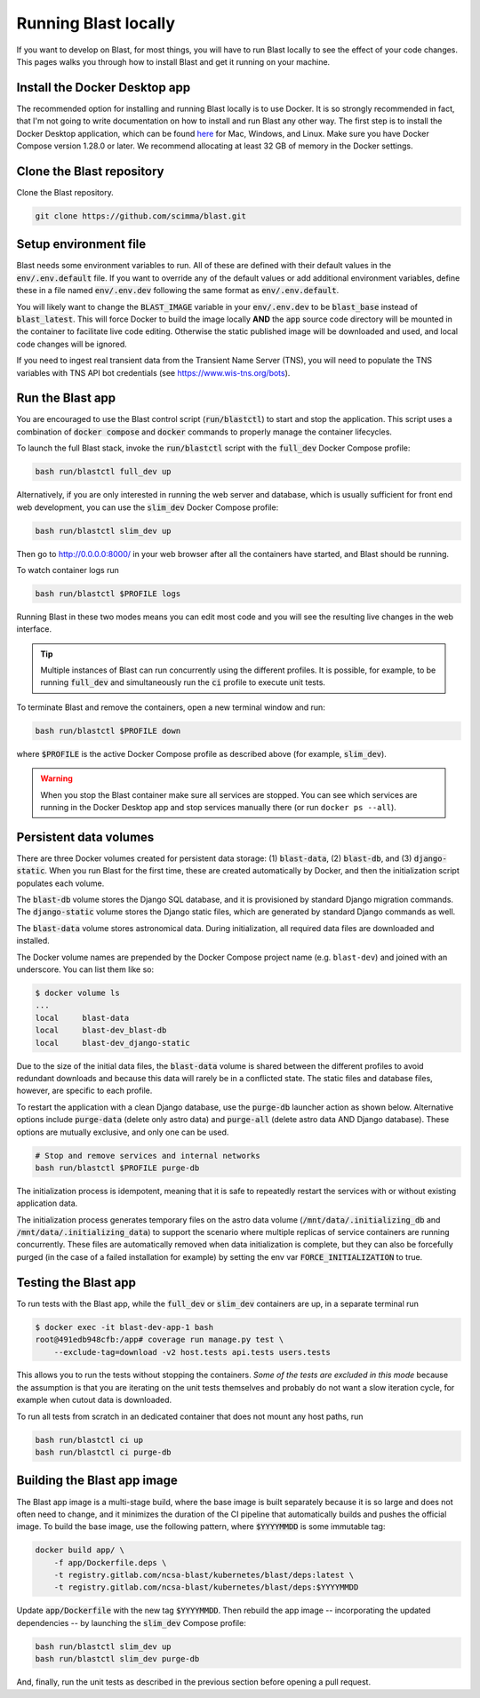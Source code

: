 Running Blast locally
=====================

If you want to develop on Blast, for most things, you will have to run Blast
locally to see the effect of your code changes. This pages walks you through
how to install Blast and get it running on your machine.

Install the Docker Desktop app
-------------------------------

The recommended option for installing and running Blast locally is to
use Docker. It is so strongly recommended in fact, that I'm not going to write
documentation on how to install and run Blast any other way. The first step is to
install the Docker Desktop application, which can be found
`here <https://docs.docker.com/get-docker/>`_ for Mac, Windows, and Linux. Make
sure you have Docker Compose version 1.28.0 or later.  We recommend allocating
at least 32 GB of memory in the Docker settings.

Clone the Blast repository
--------------------------

Clone the Blast repository.

.. code:: bash

    git clone https://github.com/scimma/blast.git

Setup environment file
----------------------

Blast needs some environment variables to run. All of
these are defined with their default values in the :code:`env/.env.default` file. If you want to override any of the default values or add additional environment variables, define these in a file named :code:`env/.env.dev` following the same format as :code:`env/.env.default`.

You will likely want to change the :code:`BLAST_IMAGE` variable in your :code:`env/.env.dev` to be
:code:`blast_base` instead of :code:`blast_latest`. This will force Docker to build the image locally **AND** the :code:`app` source code
directory will be mounted in the container to facilitate live code editing. Otherwise the static published image will be downloaded and used, and local code changes will be ignored.

If you need to ingest real transient data from the Transient Name Server (TNS), you will need to populate the TNS variables with TNS API bot credentials (see `<https://www.wis-tns.org/bots>`_).

Run the Blast app
-----------------

You are encouraged to use the Blast control script (:code:`run/blastctl`)
to start and stop the application. This script uses a
combination of :code:`docker compose` and :code:`docker` commands to properly
manage the container lifecycles.

To launch the full Blast stack, invoke the :code:`run/blastctl` script with
the :code:`full_dev` Docker Compose profile:

.. code:: bash

    bash run/blastctl full_dev up

Alternatively, if you are only interested in running the web server and database, which is
usually sufficient for front end web development, you can use the :code:`slim_dev` Docker Compose
profile:

.. code:: bash

    bash run/blastctl slim_dev up

Then go to `http://0.0.0.0:8000/ <http://0.0.0.0:8000/>`_  in your web browser
after all the containers have started, and Blast should be running.

To watch container logs run

.. code:: bash

    bash run/blastctl $PROFILE logs

Running Blast in these two modes means you can edit most code and you will see
the resulting live changes in the web interface.

.. tip::
    Multiple instances of Blast can run concurrently using the different profiles. It 
    is possible, for example, to be running :code:`full_dev` and simultaneously run 
    the :code:`ci` profile to execute unit tests.

To terminate Blast and remove the containers, open a new terminal window and run:

.. code:: bash

    bash run/blastctl $PROFILE down

where :code:`$PROFILE` is the active Docker Compose profile as described above
(for example, :code:`slim_dev`).

.. warning::

    When you stop the Blast container make sure all services are stopped. You can see which
    services are running in the Docker Desktop app and stop services manually there (or run
    ``docker ps --all``).

Persistent data volumes
-----------------------

There are three Docker volumes created for persistent data storage: (1) :code:`blast-data`, (2) :code:`blast-db`, and (3) :code:`django-static`. When you run Blast for the first time, these are created automatically by Docker, and then the initialization script populates each volume.

The :code:`blast-db` volume stores the Django SQL database, and it is provisioned by standard Django migration commands. The :code:`django-static` volume stores the Django static files, which are generated by standard Django commands as well.

The :code:`blast-data` volume stores astronomical data. During initialization, all required data files are downloaded and installed.

The Docker volume names are prepended by the Docker Compose project name (e.g. ``blast-dev``) and joined with an underscore. You can list them like so:

.. code:: bash

    $ docker volume ls
    ...
    local     blast-data
    local     blast-dev_blast-db
    local     blast-dev_django-static

Due to the size of the initial data files, the :code:`blast-data` volume is shared between the 
different profiles to avoid redundant downloads and because this data will rarely be in a conflicted
state. The static files and database files, however, are specific to each profile.

To restart the application with a clean Django database, use the :code:`purge-db` launcher action as shown below. Alternative options include :code:`purge-data` (delete only astro data) and :code:`purge-all` (delete astro data AND Django database). These options are mutually exclusive, and only one can be used.

.. code:: bash

    # Stop and remove services and internal networks
    bash run/blastctl $PROFILE purge-db

The initialization process is idempotent, meaning that it is safe to repeatedly restart the services with or without existing application data.

The initialization process generates temporary files on the astro data volume (:code:`/mnt/data/.initializing_db` and :code:`/mnt/data/.initializing_data`) to support the scenario where multiple replicas of service containers are running concurrently. These files are automatically removed when data initialization is complete, but they can also be forcefully purged (in the case of a failed installation for example) by setting the env var :code:`FORCE_INITIALIZATION` to true.


Testing the Blast app
---------------------

To run tests with the Blast app, while the :code:`full_dev` or :code:`slim_dev` containers are
up, in a separate terminal run

.. code:: bash

    $ docker exec -it blast-dev-app-1 bash
    root@491edb948cfb:/app# coverage run manage.py test \
        --exclude-tag=download -v2 host.tests api.tests users.tests 

This allows you to run the tests without stopping the containers. *Some of the tests are excluded in this mode* because the assumption is that you are iterating on the unit tests themselves and probably do not want a slow iteration cycle, for example when cutout data is downloaded.

To run all tests from scratch in an dedicated container that does not mount any host paths, run

.. code:: bash

    bash run/blastctl ci up
    bash run/blastctl ci purge-db


Building the Blast app image
----------------------------

The Blast app image is a multi-stage build, where the base image is built separately because it is so large and does not often need to change, and it minimizes the duration of the CI pipeline that automatically builds and pushes the official image. To build the base image, use the following pattern, where :code:`$YYYYMMDD` is some immutable tag:

.. code:: bash

    docker build app/ \
        -f app/Dockerfile.deps \
        -t registry.gitlab.com/ncsa-blast/kubernetes/blast/deps:latest \
        -t registry.gitlab.com/ncsa-blast/kubernetes/blast/deps:$YYYYMMDD

Update :code:`app/Dockerfile` with the new tag :code:`$YYYYMMDD`. Then rebuild the app image -- incorporating the updated dependencies -- by launching the :code:`slim_dev` Compose profile:

.. code:: bash

    bash run/blastctl slim_dev up
    bash run/blastctl slim_dev purge-db

And, finally, run the unit tests as described in the previous section before opening a pull request.
